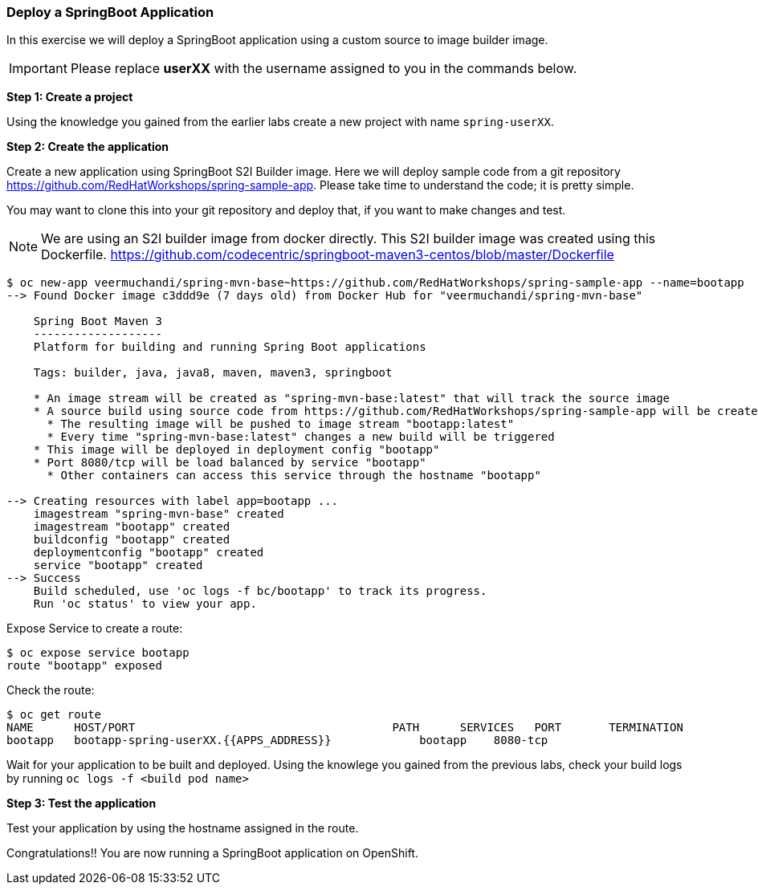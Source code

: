 [[deploy-a-springboot-application]]
### Deploy a SpringBoot Application


In this exercise we will deploy a SpringBoot application using a custom
source to image builder image.

IMPORTANT: Please replace *userXX* with the username assigned to you in
the commands below.

*Step 1: Create a project*

Using the knowledge you gained from the earlier labs create a
new project with name `spring-userXX`.

*Step 2: Create the application*

Create a new application using SpringBoot S2I Builder image.
Here we will deploy sample code from a git repository
https://github.com/RedHatWorkshops/spring-sample-app. Please take time
to understand the code; it is pretty simple.

You may want to clone this into your git repository and deploy that, if
you want to make changes and test.

NOTE: We are using an S2I builder image from docker directly. This S2I
builder image was created using this Dockerfile.
https://github.com/codecentric/springboot-maven3-centos/blob/master/Dockerfile

----
$ oc new-app veermuchandi/spring-mvn-base~https://github.com/RedHatWorkshops/spring-sample-app --name=bootapp
--> Found Docker image c3ddd9e (7 days old) from Docker Hub for "veermuchandi/spring-mvn-base"

    Spring Boot Maven 3
    -------------------
    Platform for building and running Spring Boot applications

    Tags: builder, java, java8, maven, maven3, springboot

    * An image stream will be created as "spring-mvn-base:latest" that will track the source image
    * A source build using source code from https://github.com/RedHatWorkshops/spring-sample-app will be created
      * The resulting image will be pushed to image stream "bootapp:latest"
      * Every time "spring-mvn-base:latest" changes a new build will be triggered
    * This image will be deployed in deployment config "bootapp"
    * Port 8080/tcp will be load balanced by service "bootapp"
      * Other containers can access this service through the hostname "bootapp"

--> Creating resources with label app=bootapp ...
    imagestream "spring-mvn-base" created
    imagestream "bootapp" created
    buildconfig "bootapp" created
    deploymentconfig "bootapp" created
    service "bootapp" created
--> Success
    Build scheduled, use 'oc logs -f bc/bootapp' to track its progress.
    Run 'oc status' to view your app.
----

Expose Service to create a route:

----
$ oc expose service bootapp
route "bootapp" exposed
----

Check the route:

----
$ oc get route
NAME      HOST/PORT                                      PATH      SERVICES   PORT       TERMINATION
bootapp   bootapp-spring-userXX.{{APPS_ADDRESS}}             bootapp    8080-tcp
----

Wait for your application to be built and deployed. Using the knowlege
you gained from the previous labs, check your build logs by running
`oc logs -f <build pod name>`

*Step 3: Test the application*

Test your application by using the hostname assigned in the route.

Congratulations!! You are now running a SpringBoot application on
OpenShift.
